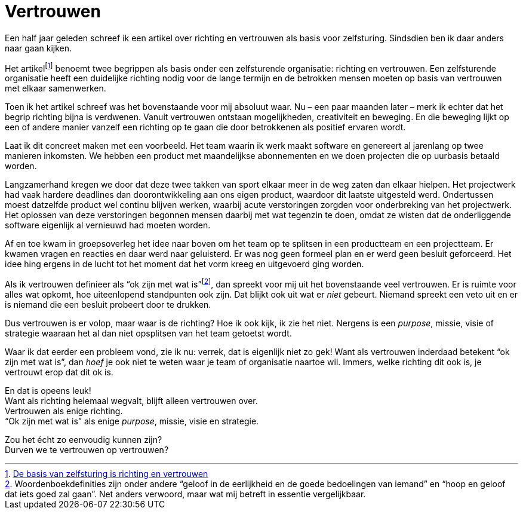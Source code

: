 = Vertrouwen

[.lead]
Een half jaar geleden schreef ik een artikel over richting en vertrouwen als basis voor zelfsturing. Sindsdien ben ik daar anders naar gaan kijken.

Het artikelfootnote:[https://enrise.com/2018/12/de-basis-van-zelfsturing-is-richting-en-vertrouwen/[De basis van zelfsturing is richting en vertrouwen,window=_blank]] benoemt twee begrippen als basis onder een zelfsturende organisatie: richting en vertrouwen. Een zelfsturende organisatie heeft een duidelijke richting nodig voor de lange termijn en de betrokken mensen moeten op basis van vertrouwen met elkaar samenwerken.

Toen ik het artikel schreef was het bovenstaande voor mij absoluut waar. Nu – een paar maanden later – merk ik echter dat het begrip richting bijna is verdwenen. Vanuit vertrouwen ontstaan mogelijkheden, creativiteit en beweging. En die beweging lijkt op een of andere manier vanzelf een richting op te gaan die door betrokkenen als positief ervaren wordt.

Laat ik dit concreet maken met een voorbeeld. Het team waarin ik werk maakt software en genereert al jarenlang op twee manieren inkomsten. We hebben een product met maandelijkse abonnementen en we doen projecten die op uurbasis betaald worden.

Langzamerhand kregen we door dat deze twee takken van sport elkaar meer in de weg zaten dan elkaar hielpen. Het projectwerk had vaak hardere deadlines dan doorontwikkeling aan ons eigen product, waardoor dit laatste uitgesteld werd. Ondertussen moest datzelfde product wel continu blijven werken, waarbij acute verstoringen zorgden voor onderbreking van het projectwerk. Het oplossen van deze verstoringen begonnen mensen daarbij met wat tegenzin te doen, omdat ze wisten dat de onderliggende software eigenlijk al vernieuwd had moeten worden.

Af en toe kwam in groepsoverleg het idee naar boven om het team op te splitsen in een productteam en een projectteam. Er kwamen vragen en reacties en daar werd naar geluisterd. Er was nog geen formeel plan en er werd geen besluit geforceerd. Het idee hing ergens in de lucht tot het moment dat het vorm kreeg en uitgevoerd ging worden.

Als ik vertrouwen definieer als “ok zijn met wat is”footnote:[Woordenboekdefinities zijn onder andere “geloof in de eerlijkheid en de goede bedoelingen van iemand” en “hoop en geloof dat iets goed zal gaan”. Net anders verwoord, maar wat mij betreft in essentie vergelijkbaar.], dan spreekt voor mij uit het bovenstaande veel vertrouwen. Er is ruimte voor alles wat opkomt, hoe uiteenlopend standpunten ook zijn. Dat blijkt ook uit wat er _niet_ gebeurt. Niemand spreekt een veto uit en er is niemand die een besluit probeert door te drukken.

Dus vertrouwen is er volop, maar waar is de richting? Hoe ik ook kijk, ik zie het niet. Nergens is een _purpose_, missie, visie of strategie waaraan het al dan niet opsplitsen van het team getoetst wordt.

Waar ik dat eerder een probleem vond, zie ik nu: verrek, dat is eigenlijk niet zo gek! Want als vertrouwen inderdaad betekent “ok zijn met wat is”, dan _hoef_ je ook niet te weten waar je team of organisatie naartoe wil. Immers, welke richting dit ook is, je vertrouwt erop dat dit ok is.

[%hardbreaks]
En dat is opeens leuk!
Want als richting helemaal wegvalt, blijft alleen vertrouwen over.
Vertrouwen als enige richting.
“Ok zijn met wat is” als enige _purpose_, missie, visie en strategie.

[%hardbreaks]
Zou het écht zo eenvoudig kunnen zijn?
Durven we te vertrouwen op vertrouwen?
